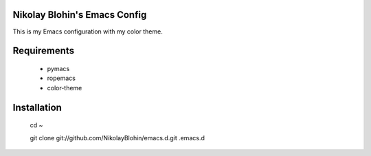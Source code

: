Nikolay Blohin's Emacs Config
-----------------------------

This is my Emacs configuration with my color theme.



Requirements
------------
    * pymacs
    * ropemacs
    * color-theme



Installation
------------
    cd ~

    git clone git://github.com/NikolayBlohin/emacs.d.git .emacs.d




